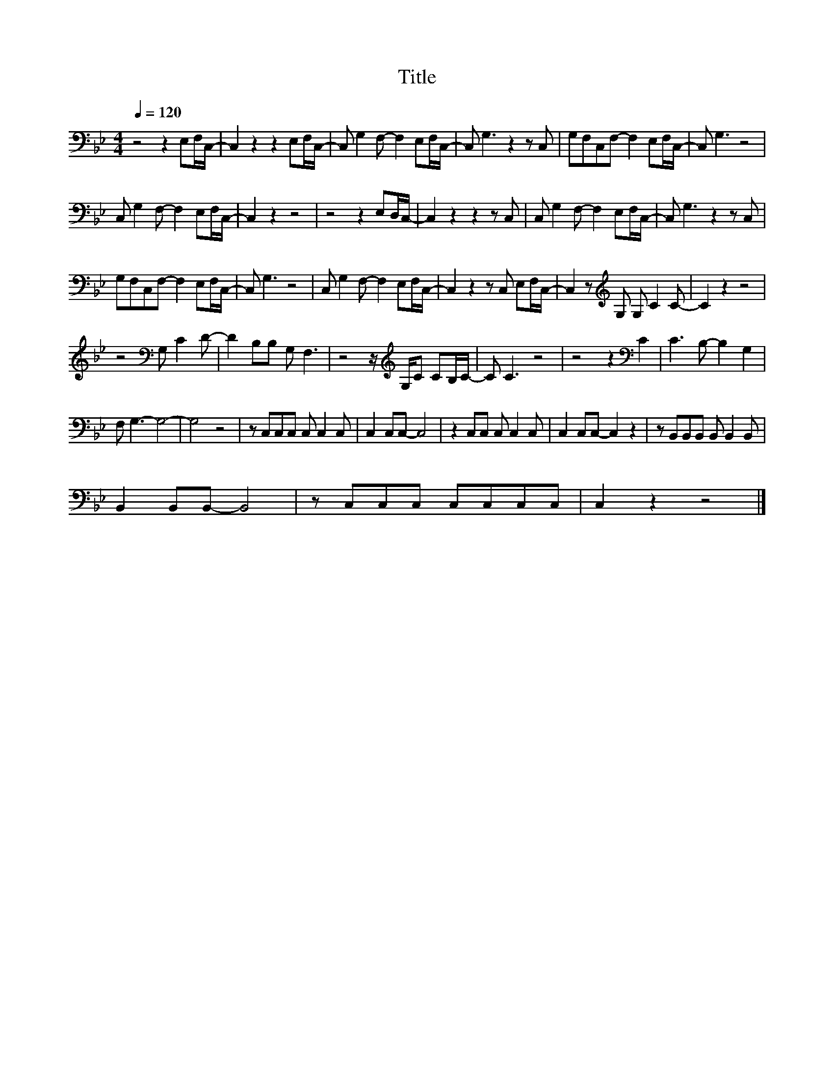 X:131
T:Title
L:1/8
Q:1/4=120
M:4/4
I:linebreak $
K:Bb
V:1
 z4 z2 E,F,/C,/- | C,2 z2 z2 E,F,/C,/- | C, G,2 F,- F,2 E,F,/C,/- | C, G,3 z2 z C, | %4
 G,F,C,F,- F,2 E,F,/C,/- | C, G,3 z4 |$ C, G,2 F,- F,2 E,F,/C,/- | C,2 z2 z4 | z4 z2 E,D,/C,/- | %9
 C,2 z2 z2 z C, | C, G,2 F,- F,2 E,F,/C,/- | C, G,3 z2 z C, |$ G,F,C,F,- F,2 E,F,/C,/- | %13
 C, G,3 z4 | C, G,2 F,- F,2 E,F,/C,/- | C,2 z2 z C, E,F,/C,/- | C,2 z[K:treble] G, G, C2 C- | %17
 C2 z2 z4 |$ z4[K:bass] G, C2 D- | D2 B,B, G, F,3 | z4 z/[K:treble] G,/C CB,/C/- | C C3 z4 | %22
 z4 z2[K:bass] C2 | C3 B,- B,2 G,2 |$ F, G,3- G,4- | G,4 z4 | z C,C,C, C, C,2 C, | C,2 C,C,- C,4 | %28
 z2 C,C, C, C,2 C, | C,2 C,C,- C,2 z2 | z B,,B,,B,, B,, B,,2 B,, |$ B,,2 B,,B,,- B,,4 | %32
 z C,C,C, C,C,C,C, | C,2 z2 z4 |] %34
